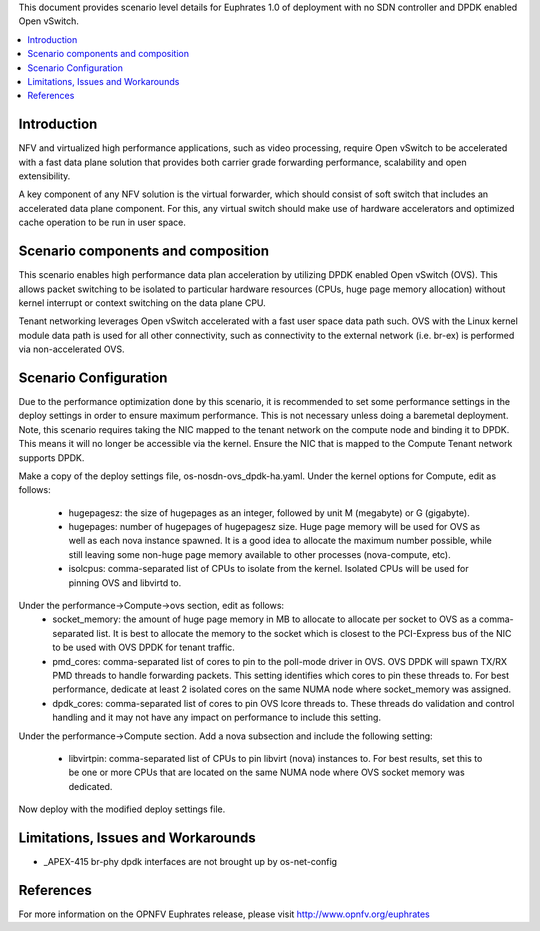 .. This work is licensed under a Creative Commons Attribution 4.0 International License.
.. http://creativecommons.org/licenses/by/4.0
.. (c) <optionally add copywriters name>

This document provides scenario level details for Euphrates 1.0 of
deployment with no SDN controller and DPDK enabled Open vSwitch.

.. contents::
   :depth: 3
   :local:

Introduction
============

NFV and virtualized high performance applications, such as video processing,
require Open vSwitch to be accelerated with a fast data plane solution that
provides both carrier grade forwarding performance, scalability and open
extensibility.

A key component of any NFV solution is the virtual forwarder, which should
consist of soft switch that includes an accelerated data plane component. For
this, any virtual switch should make use of hardware accelerators and optimized
cache operation to be run in user space.

Scenario components and composition
===================================

This scenario enables high performance data plan acceleration by utilizing
DPDK enabled Open vSwitch (OVS).  This allows packet switching to be isolated
to particular hardware resources (CPUs, huge page memory allocation) without
kernel interrupt or context switching on the data plane CPU.

Tenant networking leverages Open vSwitch accelerated with a fast user space
data path such.  OVS with the Linux kernel module data path is used for all
other connectivity, such as connectivity to the external network (i.e. br-ex)
is performed via non-accelerated OVS.

Scenario Configuration
======================

Due to the performance optimization done by this scenario, it is recommended to
set some performance settings in the deploy settings in order to ensure maximum
performance.  This is not necessary unless doing a baremetal deployment.  Note,
this scenario requires taking the NIC mapped to the tenant network on the
compute node and binding it to DPDK.  This means it will no longer be
accessible via the kernel.  Ensure the NIC that is mapped to the Compute
Tenant network supports DPDK.

Make a copy of the deploy settings file, os-nosdn-ovs_dpdk-ha.yaml.  Under the
kernel options for Compute, edit as follows:
 - hugepagesz: the size of hugepages as an integer, followed by unit M
   (megabyte) or G (gigabyte).
 - hugepages: number of hugepages of hugepagesz size.  Huge page memory will be
   used for OVS as well as each nova instance spawned.  It is a good idea to
   allocate the maximum number possible, while still leaving some non-huge page
   memory available to other processes (nova-compute, etc).
 - isolcpus: comma-separated list of CPUs to isolate from the kernel.  Isolated
   CPUs will be used for pinning OVS and libvirtd to.

Under the performance->Compute->ovs section, edit as follows:
 - socket_memory: the amount of huge page memory in MB to allocate to allocate
   per socket to OVS as a comma-separated list.  It is best to allocate the
   memory to the socket which is closest to the PCI-Express bus of the NIC
   to be used with OVS DPDK for tenant traffic.
 - pmd_cores: comma-separated list of cores to pin to the poll-mode driver in
   OVS.  OVS DPDK will spawn TX/RX PMD threads to handle forwarding packets.
   This setting identifies which cores to pin these threads to.  For best
   performance, dedicate at least 2 isolated cores on the same NUMA node where
   socket_memory was assigned.
 - dpdk_cores: comma-separated list of cores to pin OVS lcore threads to.
   These threads do validation and control handling and it may not have any
   impact on performance to include this setting.

Under the performance->Compute section.  Add a nova subsection and include
the following setting:
 - libvirtpin: comma-separated list of CPUs to pin libvirt (nova) instances to.
   For best results, set this to be one or more CPUs that are located on the
   same NUMA node where OVS socket memory was dedicated.

Now deploy with the modified deploy settings file.

Limitations, Issues and Workarounds
===================================

* _APEX-415 br-phy dpdk interfaces are not brought up by os-net-config

References
==========

For more information on the OPNFV Euphrates release, please visit
http://www.opnfv.org/euphrates

